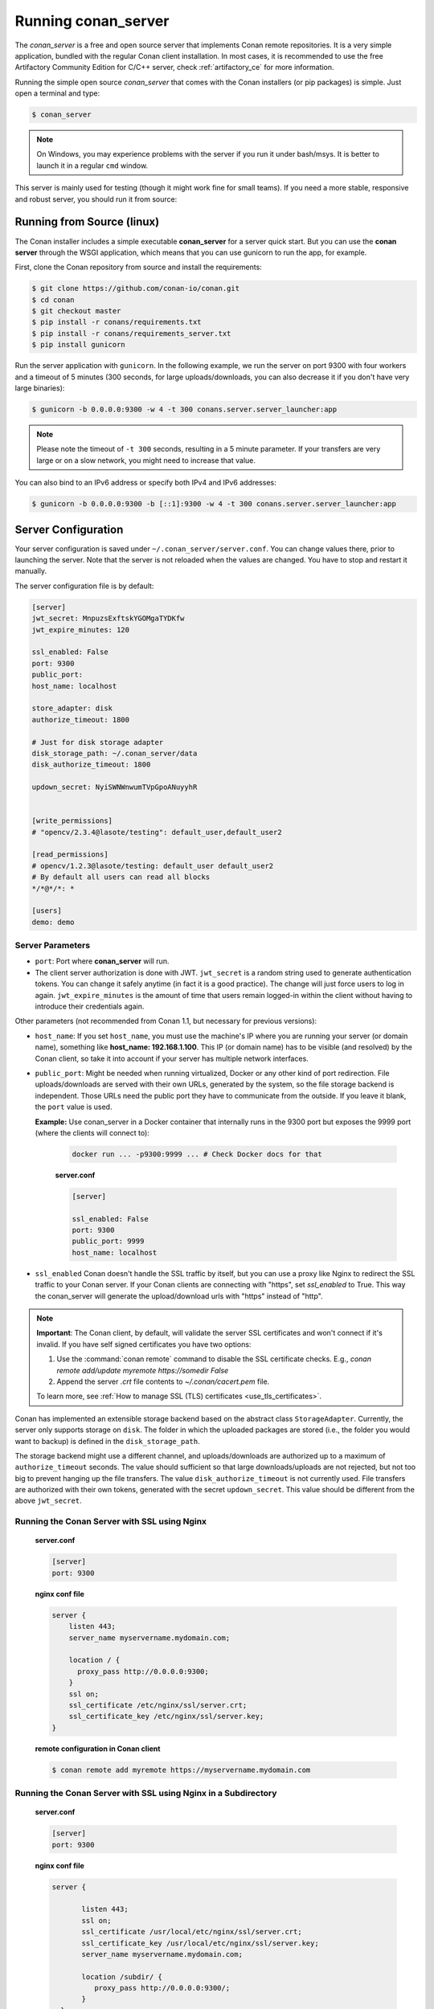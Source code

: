 .. _running_your_server:

Running conan_server
====================

The *conan_server* is a free and open source server that implements Conan remote repositories. It is a very simple application,
bundled with the regular Conan client installation. In most cases, it is recommended to use the free Artifactory
Community Edition for C/C++ server, check :ref:`artifactory_ce` for more information.

Running the simple open source *conan_server* that comes with the Conan installers (or pip packages) is simple. Just open
a terminal and type:

.. code:: bash

   $ conan_server
   
.. note::

    On Windows, you may experience problems with the server if you run it under bash/msys. It is
    better to launch it in a regular ``cmd`` window.

This server is mainly used for testing (though it might work fine for small teams). If you need a
more stable, responsive and robust server, you should run it from source:

Running from Source (linux)
---------------------------

The Conan installer includes a simple executable **conan_server** for a server quick start.
But you can use the **conan server** through the WSGI application, which means that you can use gunicorn
to run the app, for example.


First, clone the Conan repository from source and install the requirements:

.. code-block:: bash

    $ git clone https://github.com/conan-io/conan.git
    $ cd conan
    $ git checkout master
    $ pip install -r conans/requirements.txt
    $ pip install -r conans/requirements_server.txt
    $ pip install gunicorn
    
    
Run the server application with ``gunicorn``. In the following example, we run the server on port 9300 with four workers and a timeout of 5 minutes (300 seconds, for large uploads/downloads, you can also decrease it if you don't have very large binaries):


.. code-block:: bash

    $ gunicorn -b 0.0.0.0:9300 -w 4 -t 300 conans.server.server_launcher:app


.. note::

    Please note the timeout of ``-t 300`` seconds, resulting in a 5 minute parameter. If your transfers are very large or on a slow network, you might need to increase that value.

You can also bind to an IPv6 address or specify both IPv4 and IPv6 addresses:

.. code-block:: bash

    $ gunicorn -b 0.0.0.0:9300 -b [::1]:9300 -w 4 -t 300 conans.server.server_launcher:app


Server Configuration
--------------------
Your server configuration is saved under ``~/.conan_server/server.conf``. You can change values
there, prior to launching the server. Note that the server is not reloaded when the values are changed. You
have to stop and restart it manually.

The server configuration file is by default:

.. code-block:: text

   [server]
   jwt_secret: MnpuzsExftskYGOMgaTYDKfw
   jwt_expire_minutes: 120
   
   ssl_enabled: False
   port: 9300
   public_port:
   host_name: localhost
   
   store_adapter: disk
   authorize_timeout: 1800
   
   # Just for disk storage adapter
   disk_storage_path: ~/.conan_server/data
   disk_authorize_timeout: 1800
   
   updown_secret: NyiSWNWnwumTVpGpoANuyyhR
   
   
   [write_permissions]
   # "opencv/2.3.4@lasote/testing": default_user,default_user2
   
   [read_permissions]  
   # opencv/1.2.3@lasote/testing: default_user default_user2
   # By default all users can read all blocks
   */*@*/*: *
     
   [users]
   demo: demo
   

Server Parameters
+++++++++++++++++

.. note:

    The Conan server from v1.1 supports relative URLs, allowing you to avoid setting ``host_name``, ``public_port`` and ``ssl_enabled``.
    The URLs used to upload/download packages will be automatically generated in the client following the URL of the remote.
    This allows accessing the Conan server from different networks.

* ``port``: Port where **conan_server** will run.
* The client server authorization is done with JWT. ``jwt_secret`` is a random string used to 
  generate authentication tokens. You can change it safely anytime (in fact it is a good practice).
  The change will just force users to log in again. ``jwt_expire_minutes`` is the amount of time
  that users remain logged-in within the client without having to introduce their credentials
  again.

Other parameters (not recommended from Conan 1.1, but necessary for previous versions):

* ``host_name``: If you set ``host_name``, you must use the machine's IP
  where you are running your server (or domain name), something like **host_name: 192.168.1.100**.
  This IP (or domain name) has to be visible (and resolved) by the Conan client, so take it into account
  if your server has multiple network interfaces.

* ``public_port``:  Might be needed when running virtualized, Docker or any other kind of port redirection.
  File uploads/downloads are served with their own URLs, generated by the system, so the file storage backend is independent.
  Those URLs need the public port they have to communicate from the outside. If you leave it 
  blank, the ``port`` value is used.
  
  **Example:** Use conan_server in a Docker container that internally runs in the 9300 port but
  exposes the 9999 port (where the clients will connect to):
  
    .. code-block:: bash 
       
       docker run ... -p9300:9999 ... # Check Docker docs for that
      
      
    **server.conf**
    
    .. code-block:: text
      
      
       [server]
    
       ssl_enabled: False
       port: 9300
       public_port: 9999
       host_name: localhost
  
* ``ssl_enabled`` Conan doesn't handle the SSL traffic by itself, but you can use a proxy like Nginx to redirect the SSL traffic to your Conan server.
  If your Conan clients are connecting with "https", set `ssl_enabled` to True. This way the conan_server will generate the upload/download urls with "https" instead of "http".



.. note::

   **Important**: The Conan client, by default, will validate the server SSL certificates and won't connect if it's invalid.
   If you have self signed certificates you have two options:

   1. Use the :command:`conan remote` command to disable the SSL certificate checks. E.g., *conan remote add/update myremote https://somedir False*
   2. Append the server *.crt* file contents to *~/.conan/cacert.pem* file.

   To learn more, see :ref:`How to manage SSL (TLS) certificates <use_tls_certificates>`.

Conan has implemented an extensible storage backend based on the abstract class ``StorageAdapter``.
Currently, the server only supports storage on ``disk``. The folder in which the uploaded packages
are stored (i.e., the folder you would want to backup) is defined in the ``disk_storage_path``.

The storage backend might use a different channel, and uploads/downloads are authorized up to
a maximum of ``authorize_timeout`` seconds. The value should sufficient so that large downloads/uploads
are not rejected, but not too big to prevent hanging up the file transfers. The value
``disk_authorize_timeout`` is not currently used. File transfers are authorized with their own
tokens, generated with the secret ``updown_secret``. This value should be different from the above
``jwt_secret``.

Running the Conan Server with SSL using Nginx
+++++++++++++++++++++++++++++++++++++++++++++

    **server.conf**

    .. code-block:: text

       [server]
       port: 9300


    **nginx conf file**
    
    .. code-block:: text

       server { 
           listen 443;
           server_name myservername.mydomain.com;
       
           location / {
             proxy_pass http://0.0.0.0:9300;
           }
           ssl on;
           ssl_certificate /etc/nginx/ssl/server.crt;
           ssl_certificate_key /etc/nginx/ssl/server.key;
       }

    **remote configuration in Conan client**

    .. code-block:: text

        $ conan remote add myremote https://myservername.mydomain.com

Running the Conan Server with SSL using Nginx in a Subdirectory
+++++++++++++++++++++++++++++++++++++++++++++++++++++++++++++++

    **server.conf**

    .. code-block:: text

       [server]
       port: 9300

    **nginx conf file**

    .. code-block:: text

        server {

               listen 443;
               ssl on;
               ssl_certificate /usr/local/etc/nginx/ssl/server.crt;
               ssl_certificate_key /usr/local/etc/nginx/ssl/server.key;
               server_name myservername.mydomain.com;

               location /subdir/ {
                  proxy_pass http://0.0.0.0:9300/;
               }
          }

    **remote configuration in Conan client**

    .. code-block:: text

        $ conan remote add myremote https://myservername.mydomain.com/subdir/

Running Conan Server using Apache
+++++++++++++++++++++++++++++++++

    You need to install ``mod_wsgi``. If you want to use Conan installed from ``pip``, the conf file should be similar to the following example:

    **Apache conf file** (e.g., /etc/apache2/sites-available/0_conan.conf)

    .. code-block:: text

        <VirtualHost *:80>
            WSGIScriptAlias / /usr/local/lib/python2.7/dist-packages/conans/server/server_launcher.py
            WSGICallableObject app
            WSGIPassAuthorization On

            <Directory /usr/local/lib/python2.7/dist-packages/conans>
                Require all granted
            </Directory>
        </VirtualHost>


    If you want to use Conan checked out from source in, for example in `/srv/conan`, the conf file should be as follows:

    **Apache conf file** (e.g., /etc/apache2/sites-available/0_conan.conf)

    .. code-block:: text

        <VirtualHost *:80>
            WSGIScriptAlias / /srv/conan/conans/server/server_launcher.py
            WSGICallableObject app
            WSGIPassAuthorization On

            <Directory /srv/conan/conans>
                Require all granted
            </Directory>
        </VirtualHost>

    The directive ``WSGIPassAuthorization On`` is needed to pass the HTTP basic authentication to Conan.

    Also take into account that the server config files are located in the home of the configured Apache user,
    e.g., var/www/.conan_server, so remember to use that directory to configure your Conan server.

Permissions Parameters
++++++++++++++++++++++

By default, the server configuration when set to Read can be done anonymous,
but uploading requires you to be  registered users. Users can easily be registered in the ``[users]`` section,
by defining a pair of ``login: password`` for each one. Plain text passwords are used at the moment, but
as the server is on-premises (behind firewall), you just need to trust your sysadmin :)

If you want to restrict read/write access to specific packages, configure the ``[read_permissions]``
and ``[write_permissions]`` sections. These sections specify the sequence of patterns and authorized users,
in the form:

.. code-block:: text

    # use a comma-separated, no-spaces list of users
    package/version@user/channel: allowed_user1,allowed_user2

E.g.:

.. code-block:: text

   */*@*/*: * # allow all users to all packages
   PackageA/*@*/*: john,peter # allow john and peter access to any PackageA
   */*@project/*: john # Allow john to access any package from the "project" user
   
The rules are evaluated in order. If the left side of the pattern matches, the rule is applied
and it will not continue searching for matches.

Authentication
++++++++++++++

By default, Conan provides a simple ``user: password`` users list in the ``server.conf`` file.

There is also a plugin mechanism for setting other authentication methods. The process to install any of them 
is a simple two-step process:

1. Copy the authenticator source file into the ``.conan_server/plugins/authenticator`` folder.
2. Add ``custom_authenticator: authenticator_name`` to the ``server.conf`` [server] section.

This is a list of available authenticators, visit their URLs to retrieve them, but also to report issues and collaborate:

- **htpasswd**: Use your server Apache htpasswd file to authenticate users. Get it: https://github.com/d-schiffner/conan-htpasswd
- **LDAP**: Use your LDAP server to authenticate users. Get it: https://github.com/uilianries/conan-ldap-authentication

Create Your Own Custom Authenticator
____________________________________

If you want to create your own Authenticator, create a Python module
in ``~/.conan_server/plugins/authenticator/my_authenticator.py``

**Example:**

.. code-block:: python

     def get_class():
         return MyAuthenticator()


     class MyAuthenticator(object):
         def valid_user(self, username, plain_password):
             return username == "foo" and plain_password == "bar"

The module has to implement:

- A factory function ``get_class()`` that returns a class with a ``valid_user()`` method instance.
- The class containing the ``valid_user()`` that has to return True if the user and password are valid or False otherwise.

Got any doubts? Please check out our :ref:`FAQ section <faq>` or |write_us|.


.. |write_us| raw:: html

   <a href="mailto:info@conan.io" target="_blank">write us</a>
